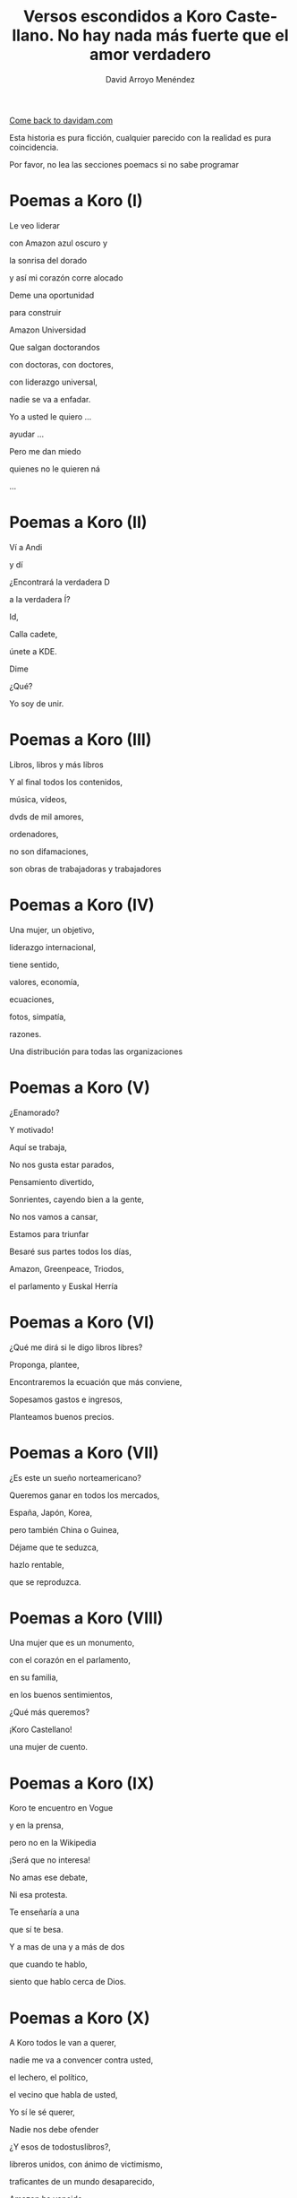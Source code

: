 #+TITLE: Versos escondidos a Koro Castellano. No hay nada más fuerte que el amor verdadero
#+LANGUAGE: es
#+AUTHOR: David Arroyo Menéndez
#+HTML_HEAD: <link rel="stylesheet" type="text/css" href="../css/org.css" />
#+BABEL: :results output :session

[[http://www.davidam.com][Come back to davidam.com]]

Esta historia es pura ficción, cualquier parecido con la realidad es
pura coincidencia.

Por favor, no lea las secciones poemacs si no sabe programar

* Poemas a Koro (I)
Le veo liderar

con Amazon azul oscuro y

la sonrisa del dorado

y así mi corazón corre alocado


Deme una oportunidad

para construir

Amazon Universidad


Que salgan doctorandos

con doctoras, con doctores,

con liderazgo universal,

nadie se va a enfadar.


Yo a usted le quiero ...

ayudar ...

Pero me dan miedo

quienes no le quieren ná

...

* Poemas a Koro (II)
Ví a Andi

y dí

¿Encontrará la verdadera D

a la verdadera Í?

Id,

Calla cadete,

únete a KDE.

Dime

¿Qué?

Yo soy de unir.

* Poemas a Koro (III)

Libros, libros y más libros

Y al final todos los contenidos,

música, vídeos,

dvds de mil amores,

ordenadores,

no son difamaciones,

son obras de trabajadoras y trabajadores

* Poemas a Koro (IV)

Una mujer, un objetivo,

liderazgo internacional,

tiene sentido,

valores, economía,

ecuaciones,

fotos, simpatía,

razones.

Una distribución para todas las organizaciones

* Poemas a Koro (V)

¿Enamorado?

Y motivado!

Aquí se trabaja,

No nos gusta estar parados,

Pensamiento divertido,

Sonrientes, cayendo bien a la gente,

No nos vamos a cansar,

Estamos para triunfar

Besaré sus partes todos los días,

Amazon, Greenpeace, Triodos,

el parlamento y Euskal Herría

* Poemas a Koro (VI)

¿Qué me dirá si le digo libros libres?

Proponga, plantee, 

Encontraremos la ecuación que más conviene,

Sopesamos gastos e ingresos,

Planteamos buenos precios.

* Poemas a Koro (VII)

¿Es este un sueño norteamericano?

Queremos ganar en todos los mercados,

España, Japón, Korea,

pero también China o Guinea,


Déjame que te seduzca,

hazlo rentable,

que se reproduzca.

* Poemas a Koro (VIII)

Una mujer que es un monumento,

con el corazón en el parlamento,

en su familia,

en los buenos sentimientos,

¿Qué más queremos?


¡Koro Castellano!

una mujer de cuento.


* Poemas a Koro (IX)

Koro te encuentro en Vogue

y en la prensa,

pero no en la Wikipedia


¡Será que no interesa!


No amas ese debate,

Ni esa protesta.

Te enseñaría a una 

que sí te besa.


Y a mas de una y a más de dos

que cuando te hablo,

siento que hablo cerca de Dios.

* Poemas a Koro (X)

A Koro todos le van a querer,

nadie me va a convencer contra usted,

el lechero, el político,

el vecino que habla de usted,

Yo sí le sé querer,

Nadie nos debe ofender



¿Y esos de todostuslibros?,

libreros unidos, con ánimo de victimismo,

traficantes de un mundo desaparecido,

Amazon ha vencido,

Ellas y ellos han sonreido.



¿Es lulu.com una revolución?

Nos sirve para un revolcón,

Idea locuaz la de la libertad,

Nosotros la podríamos comercializar,

liderar, mejorar y ampliar,

hágame el amor, pero de verdad

* Poemas a Koro (XI)
Sé que tenemos un sueño escondido,

el del ecofeminismo,

es porque tuvimos corazoncito,

no nos estorba, así nos damos más amorcito,

alegría, confianza inversora,

sí, me gusta tratarle como a una gran señora.

* Poemacs a Koro (I)

K: Mira esa te has fijado?

Una nueva ha llegado

D: La he detectado

D: De los pi peta kappa

D: La he recordado!

D: Ese grupo universitario

K: Lucía se hace llamar y Santamaría apedillar

D: Ese no era el nombre ... ¿Qué debe pasar? ... Lo voy a investigar

D: nombres, sexo,ligo,agujeros negros,
D: ¿de qué va todo esto?
D: Lucía y Helena, son las protagonistas, de la peli que excita,"Lucía y el Sexo" 
D: Ya recuerdo!
D: Clama al cielo, sexo científico, ya ni vengo
D: con Software Libre, purifiquemos todo esto
D: Stallman ha llamado a una santa inquisición desde que Ian Murdock se suicidó
K: ¿Qué ha ocurrido? ¿Qué ha pasado?
D: Me dicen que él solo se ha marchado
D: Uno que dimite cuando el pueblo, sí le admite.
D: Damegender el software se va a llamar, no lo voy a parar de desarrollar
D: Hemos calculado que en GNU/Linux
D: Las mujeres casi se han exterminado
D: Y esa debe ser la razón por la que casi siempre hablo con algún varón
D: Difícil va a ser ligar si a las mujeres no llegamos a hablar.
K: Homosexualidad han recomendadoa a Turing le fue fantástico
D: Murió envenenado
D: Programar en Python, me lo ha recordado


* Poemas a Koro (XII)

D: Estaba en mi balcón y vaya un follón,

D: verde paz apareció,

D: y nadie lo comprendió,

D: ¿qué hace el ecologismo en un barrio tan de pijos?

K: Militarás con modelos que mi hija tenga celos,

K: Ganaremos elecciones,

K: morado y blanco son nuestros colores,

K: Somos la izda pija y revolucionaria,

K: la idea no es estrafalaria


D: De acuerdo, si has construido el edificio,

D: ¡haré el ecologismo!

* Poemas a Koro (XIII)

A Pablo le han vencido,

porque él mismo se ha ido,

hacia tí van todas las miradas,

eres vasca, rubia y guapa,



Amazon está cambiando,

necesito seguirlo observando.


Con amor puro y eterno,

no pretendo ser tu dueño,

solo el hombre de tus sueños.  



No es Belarra una lagarta,

acéptala que no maltrata,

que nos quita pederastas,

que piensa en la vivienda,

que no te hará ir a arrastras.



Pobre Irene, triste y sola,

queda en Moncloa,

con su amado 

en el paro.



Podrás hacerle algo de compañía,

sí, es ella buena chica.



Trabaja en el problema,

de género,

reducir la brecha.


Y, claro,

que su marido encontrará trabajo,

* Poemas a Koro (XIV)
Todos se querían reir
de que Koro
quiera a David.

Eso no sé si va a ser así,
pues todo el que se ría,
va a morir.

Y esta manera de morir,
lo llamaré COVID,
y en el 2019 va a ocurrir.

No des gracias,
os dirá David.

Veo el sufrimiento,
que no hayamos hecho el casamiento,
el volcan en la palma está ardiendo,
hay demasiados muertos.

* Poemas a Koro (XV)
Con lo del covid te has pasado,
todo el mundo está enmascarado,
el virus se ha propagado,
yo ya me he enfadado,
Koro, con tu madre me voy para otro lado.

A las residencias he llegado, 
la marea se ha creado,
con Pablo están cabreados,
con el PP malhumorados,
todo el mundo se ha manifestado.

* Poemas a Koro (XVI)
La ancianita decía,
no me reía,
solo jugaba mi partida.

Dijeron lo que no era,
solo veía la novela.

No entendí el error en ir al dominó,
era la hora, me lo dijo el reloj

Son las personas mayores,
quienes nos hicieron ver los errores,
pagaron justos, les llamaron pecadores.

* Poemas a Koro (XVII)

De herencia a herencia,
se consigue recompensa.

Corona virus funciona así,
si lo entiendes hay una parte para tí.

Solo queréis dinero,
el de los abuelos,
eso es no es amor verdadero.

Aunque no sea un nobel en economía, 
sé lo que está mal y bien en la vida

* Poemas a Koro (XVIII)

Sidharta me lo enseñó, 
el amor verdadero es iluminación.

Apliquemos la siguiente solución:
El gobierno de la chicas
mola mogollón,
acabamos con la brecha de género,
sin que nos cueste un riñón.

De Podemos o Socialistas,
en este país solo va a haber ministras.

Y el género de presidencia,
mujer y con paciencia.

Dictadura feminista,
para construir muchas familias

Que nadie se quede sin pareja, 
será decretado por ley
e implementado con ciencia

Hazme de tu familia,
haz que me case contigo,
con tu madre,
o con tu hija.

Todo a su momento,
lo primero tomar el parlamento,
entraré con mi marido,
mis escoltas con el armamento,
levantan las manos,
diputadas y diputados de Podemos,
cogen más armamento,
más diputados están apuntados.

Poner la Televisión,
el parlamento está tomado,
¡Koro Castellano es la nueva líder de Estado!

¡Viva el Pais Vasco!
¡Viva Koro Castellano!
¡Viva Ámazon!

* Poemas a Koro (XIX)

¿Y con la policía qué pasó?
¿Por qué no intervino el Ejército español?

Drones Amazon, los fulminó,

Yo te quiero, no tengas temor,
ahora hagamos el amor.

¿Por qué ves amor y no dominación?
Estoy asustado, sometido al control.

Así es el baile del amor,
conocimiento, cariño
y de los cuerpos atracción

Pues así obedezco,
si me dices que te quiera,
te quiero,
si me dices que me aleje,
me alejo,
si me cambias por un robot,
ni me sorprendo.

Entonces volvería a la situación anterior,
yo en Amazon,
y con mi marido y su parlamento español.

Te diré la verdad,
en el amor verdadero existe reciprocidad,
tiene algo que ver con eso de la igualdad.

¿No te valen mis muestras de afecto?
Por tí y por mí he hecho temblar al mundo entero.

Pero soy yo el que negar tu voluntad no puedo.

Me vale con tu ánimo, tus muestras de afecto,
me gustaría ser la jefa del mundo entero,
pero aún hay machismos eternos,
Bezos, Google, Twitter, Facebook, ...

Todos traman algo, así lo siento.
Puedes estar conmigo o irte con ellos.

No voy a recorrer el mundo entero,
para cambiar a otra dominación,
si dominas mi barrio,
dominas mi corazón.

Y eso es lo que quería expresarte yo.

* Poemas a Koro (XX)

La Casa de la Moneda
a Amazon interesaba,
el edificio ecologista no está por tí,
es por todo el que vivía en cualquier fachada.

La dominación vasca está terminada.

Con España tiranizada,
Irene será la primera en ser ejecutada.

Y así la tontería castellana,
queda cancelada.

El GAL estaba escondido,
hablaron los amigos,
en el parlamento hay guerra de cuchillos,

La dictadura se ha detenido.

¿Qué ha pasadon con los drones?

Dispararon unos aviones.

* Poemas a Koro (XXI)

Amazon ha puesto a la hija
al mando en España de la compañía,
otra idea, otro talante,
esa mujer no es arrogante,
viendo a sus padres en la carcel,
la juventud le quiere,
Castilla no le teme,
en Castilla, nace, crece y duerme,
en democracia escrupulosa,
ahora quedar volver a pensar las cosas.

Pedro ya retira,
del parlamento compañías,
la UE interviene,
algunos miedos, que todavía todos padecen.

David le habla un poquito,
con mi familia ocurrió lo mismo,
ilegales, cárcel, cuchillo,
mi hermano y sus amigos.

En el futuro quizás seamos amigos,
ahora, 
mejor no digas a nadie que nos conocimos.

* Poemas a Koro (XXII)

Al final todo es aburrido,
están en la cárcel
y éramos amigos.

No sé qué puedo hacer,
para volverles a ver...

Les llaman terroristas internacionales,
mucha policía,
son noticias oficiales.

A la hija hablarle no puedo,
siempre Amazon,
mucho revuelo.

Andy y Bezos,
descubrieron,
que sí que eran ellos,
y que era mucho dinero.

Ójala pudieran salir,
estar con amigos 
en una isla
donde no puedan delinquir

¡Cuba es algo así!

Por USA bloqueados,
siempre vigilados,
casi sin Internet,
en Amazon,
no se vuelven a meter.

Esa idea se va logrando,
víctimas y culpables,
a suramérica,
se irán marchando.

El doctorado lo termino
y quizás en el futuro,
haga turismo.

* Poemas a Koro (XXIII)

Y así termina COVID,
si lo has entendido,
hay una parte para tí.

* Poemas a Koro (XXIV)

D: Un par de años han pasado
D: Por fin, a Koro hija y a Laura he encontrado
D: En Amazon me invitan a una copa
HK: Es por mi madre
HK: de su sangre las últimas gotas
D: ¿Qué ha pasado? ¿Cómo ha sido?
HK: Todo Cuba ha ardido
L: Comunismo == Terrorismo
D: ¿Esta vez qué han hecho?
L: Camisetas de Fidel
L: El Ché y Ciemfuegos
D: Y a tí ¿qué te ha tocado?
HK: David, en España soy el supra Estado
HK: Yo mando a todos los mandos
HK: Si bien mi dinero no es infinito
HK: Tengo más que cualquier ministro
HK: banquero, especulador, o futbolisto
HK: Y AHORA DÍ
HK: ¿Quieres que las hijas de Satán que en su día no te DÍ?
D: ID a mí

Koro, Laura y yo tuvimos sexo y lujuria sin ternura
hasta ver un bebé en la cuna

HK: David ¿por qué lo has hecho?
HK: Soy rica
HK: No permitiré que un bebé robe mi derecho a techo
D: Ya he dejado el instinto satisfecho
D: Estoy más cuerdo
D: La biología me lleva a ello
D: Soy hetero
D: Ha sido un placer hacerlo
HK: Entiendo
HK: Al estar mejor el cuerpo
HK: Está mejor el cerebro
HK: David, el mundo está fatal
HK: COVID demuestra que el nuevo ser me va a matar
D: El capitalismo ha desnaturalizado
D: La relación familiar natural
D: Éramos tu y yo en realidad
D: Que quitamos cordura a tus aitas
D: Con eso de los afectos de la sociedad
D: Pensemos cómo queremos la nueva sociedad
D: Ya a cualquiera la idea le podemos cambiar

* Poemas a Koro (XXV)

HK: David me van gustando las vacaciones
HK: Haz que me ilusione
HK: Te miro el CV
HK: ¿Qué me propones?
D: El corona ha hecho daño al socialismo
D: pero arreglamos los hijos
D: la socialdemocracia está dañada
D: de ahí se puede hacer batalla
HK: Ya te callas
HK: Gano a Torvalds y a la CRUE
HK: Y a un montón de empresas canallas
HK: Estate aquí contratado
HK: Te basta con hacer el vago

* Poemas a Koro (XXVI)

UyK: No, nos hemos matado
UyK: Salimos de la isla a nado
HK: Jolín, ya era victoriosa 
HK: ¿vais a volver a decir que soy idiota?
UyK: Volvéis a la militancia
UyK: Tus amigos te acompañan
UyK: Y quitarles cualquier rastro
UyK: De que fueron empresarios
HK: Jolín, ahora dejo de ser rica
HK: Es por contratar al padre de mi hija
D: Son los abuelos
D: Nos ayudan con los nietos
D: Es mejor que no estén muertos
HK: Pero ahora ¿Qué hacemos?
HK: Estamos sin dinero
D: Por eso tenemos a Laura
D: Para que nos explique cómo ganar dinero con la militancia
L: A trabajar en la ONG
L: algo habrá que hacer
L: yo la dirigiré
L: vosotros podéis repartir panfletos
L: da algo de dinero
D: con personas de valores
D: más felices
D: mejores ecuaciones
HK: Nos quedamos sin casa
HK: Y sin coche
HK: Los bebés lloran sin los postres
D: Viviremos de alquiler
D: en una casa los tres
D: con los yayos los bebés

* Poemas a Koro (XXVII)

HK: David no te quiero
HK: te odio
HK: a tí y a este matrimonio

D: Esa idea no es ninguna maravilla ....
D: ¡Es el fin de las ideologías!
D: Llámalo comunismo o anarquía
D: Sin tu amor todo ardería

HK: Sí ...
HK: Pues aquí tienes la cerilla

D: FRAVM, Centros Sociales
D: Colectivos Antinucleares
D: Sindicatos militantes
D: Colectivos homosexuales
D: Que quede todo destruido
D: Que gane un solo partido
D: Quien defienda a Adam Smith con tino
D: Lo demás es todo un timo

D: Agotabas mi amor
D: Siempre con rencor
D: Hacia mí
D: Contra tu familia
D: Hacia todos los que te querían

D: Stop al pensamiento positivo
D: Aprende tu a escribir algoritmos
D: Amazon es un monopolio malvado
D: A todos nos tiene subyugados
D: A mí no me vuelves a timar
D: Con libre mercado nos vamos a sincerar

* Poemas a Koro (XXVIII)

L: ¿Quiénes son esos?
D: ¡mendigos!
L: A Koro la han cogido
L: en un coche la han metido
L: hay que hablar con el partido
D: Sí, lo he entendido

* Poemas a Koro (XXIX)

K: Pensé que alguien me había cogido
K: pero eran mi esposa y mi marido
L: Estamos en Baztán
L: A tus padres les interesó el plan
D: Es tu fiesta de cumpleaños
D: Aunque todo resulta extraño
KyU: Estamos en una okupa abertzale
KyU: Desde aquí nos gusta liderar
D: Así es la empresa de Andí
D: Y+D+I 
D: Si lo sabes entender
D: hay una parte para tí

* Poemas a Koro (XXX)

KLU: David me dejo de hacer la lista
KLU: sois de la Unión Real de la Juventud Comunista
KLU: ya tienes tus hijas
KLU: te las habíamos robados desde Euskal Herría
KLU: la vacuna está fuertecita
KLU: Andi tiene la compañía
KLU: vuelves con la inesita

* Poemas a Koro (XXXI)

Fiesta, baile, risas y regalos, ahora, por fin,
todos parecen humanos,
pero espera ...

KLU: D verdadera con I verdadera
KLU: juntaré todas las letras
KLU: hasta que madre pierda
D: en eso puedo ayudar
D: he escrito el software para hacer los match
D: en la UNED están llamando
D: quieren ofrecerme un contrato
L: con un Unidas Podemos he hablado
L: las ministras también han ayudado
KLU: Así sí me siento tu amiga
KLU: Soy Ko-RRo, la Ro Kooperativa
D: Ese será el nombre de la nueva compañía

* Poemas a Koro (XXXII)

I: Cambiando valores a Baztán hacéis daño
I: aquí cada cual están siempre en un lado
I: con ustedes no entendemos
I: si sois del monopolio o de Unidas Podemos
I: Así, que de nada de ustedes creemos
I: Queremos veros unos años igual
I: Si no no os vamos a aceptar
I: Bastantes problemas tuvimos
I: Con Marina D'Or y esa maldita ecuación
D: Con menos cambio extremista
D: Se tranquilizaría la economía
D: Lo vamos a sopesar
D: Está bien dejar de cambiar
I: Ahora fuera de Baztán
I: Aquí todavía no debéis pasar

* Poemas a Koro (XXXIII)

KLU: Vaya un lío hemos armado
KLU: Familia y trabajo se han desajustado
KLU: Contigo no sé qué hacer
KLU: Quizás te deba vender
KLU: Te exporto a Suramérica
K: Allí Amazon no tiene mucha presencia ...

* Poemas a Koro (XXXIV)

D: Conocí a cierta mujer aterrizando
D: Eres la diosa que quiero, que adoro,
D: que por su cuerpo me hace suspirar de todos modos,
D: casi no conozco 
D: y destruye homosexuales y terroristas
D: que vienen contra mí gracias a su coño,
D: científicos, sectas y forbesianos,
D: a todos les para conmigo follando
D: jamás vi un mayor poder clitoriano

D: Que la declaren diosa todavía
D: no es mi estrategia,
D: primero que la declaren reina,
D: ser yo su rey y que el mundo comprenda,
D: que hemos llegado a una nueva época,
D: juego de tronos es ahora de izquierdas
D: la monarquía sexual 
D: en toda Suramérica va a triunfar,
D: reyes y reinas es la estrategia hetero perfecta

D: Ya en el espacio que Munsk lo comprenda
D: que esta mujer es capaz de mover los planetas,
D: las estrellas, constelaciones perfectas

D: Me imagino que me acerco a ese cuerpo despacio,
D: retiro su pelo con mi mano, beso suavemente sus labios,
D: siguen mis besos por su cuello recorren todo el cuerpo,
D: les acompañan mis dedos que llevan de las flores los pétalos,
D: bailamos lambada hasta llegar a la cama
D: y tener orgasmos toda la semana

* Poemacs a Koro (II)

D: Me sentí libre más de un día
D: de las horribles pesadillas
D: luego desapareció cual dulce dama

La Inter de Paul le saluda

IP: Bienvenido comandante
IP: Queremos interrogarle
IP: Hemos escuchado las conversaciones
IP: Queremos analizar orina y sangre
IP: Que sople fuerte el aire
D: De acuerdo, adelante
IP: Todo limpio y estamos sorprendidísimos
IP: Espere un momentito
IP: Es este ficherito
IP: all.csv se hace llamar
IP: Este fichero es ilegal
D: Ponía MIT, lo juro
IP: Licencia no había
IP: se había llamado a la policía
IP: Hay muchos casos así
IP: La conducta suicida es sí
IP: leemos el setup.py
IP: sin buscar el fichero MIT
IP: si su vida quiere salvar
IP: lo tiene que eliminar
IP: su actitud es insana
IP: queremos para usted un mañana

* Poemacs a Koro (III)

D: Hemos acordado
D: que en la Free Software Directory
D: nos juntamos
D: entre todos nos miramos
D: si en la licencia somos
D: buenos o malos

D: Ahora queremos cumplir
D: tenemos ganas de vivir

D: La sustancia psicológica ilegal
D: se aleja de mi psicología natural

D: Santamaría aléjate
D: tu all.csv no lo quiero tener

* Poemas a Koro (XXXV)

D: Y así estos poemas han acabado
D: porque ya no hablábamos
D: de Koro Castellano

* Poemas a Koro (XXXVI)

K: Espera roquero
K: dinos que es
K: amor verdadero
K: ¿amor al dinero?
KLU: amor a la descendencia
KLU: amor a tener un techo
I: el primer amor
I: el amor eterno
La: a los valores me debo
La: eso es lo verdadero
Lu: solo es sincero
Lu: el sexo del momento

D: amor a mi propia vida
D: eso lo primero
D: después sí, todo eso
D: algo de dinero
D: de sexo
D: y que haya un techo
D: Maslow debe estar satisfecho

D: Luego más amigas y amigos
D: y más dinero
D: constancia en los valores
D: dan eso
D: más amistades y dinero

D: con más gente a favor de gente
D: más amistad, más inteligente
D: familia, hijos, dinero,
D: la felicidad que no miente

* Poemas a Koro (XXXVII)

D: el tiempo pasa deprisa,
D: David trabaja la ingeniería,
D: con su nueva amiga,
D: love programming,
D: es la nueva metodología,
D: entender afectos, ideología,
D: sexo, amistades, empatías,
D: objetivos, economías,
D: se emparejan programadoras,
D: y programadores con simpatía,
D: De Bolivía a Ecuador,
D: no hay lugar para el rencor,
D: todo es psicología y educación,
D: en un continente hecho para el amor.

* Poemas a Koro (XXXVIII)

KLU: el pequeño es cuidado,
KLU: Koro Princess,
KLU: se quedó en el barrio,
KLU: con su pareja Laura,
KLU: ese amor avergonzado,
KLU: así son las cosas,
KLU: así se las hemos contado

* Poemas a Koro (XXXIX)

K: El sistema MocOS ya ha convencido,
K: el hetero quería que,
K: lo supieran todo sus amigos,
K: él estaba enfadado con los confundidos,
K: que sea el sistema del partido,
K: Pablo lo patrocina en lo televisivo,

K: Movimiento Obrero Clase Obrera Socialista,
K: Así son las siglas,
K: de este sistema operativo realista

K: Así funciona COVID,
K: Si lo has entendido hay una parte para tí

* Poemas a Koro (XL)

K: Con el poema 39 no es bastante
K: Vamos a hacer unas gafas
K: Que todo se vea alucinante
K: Lo que Amazon piense
K: Será bastante

K: Koro piensa
K: El mundo ve
K: Me parece bien

K: Skynet está en marcha
K: IA en el cloud
K: AWS, mucha pasta
K: Con computación cuántica
K: la IA avanza
K: la criptografía también
K: todo me viene bien
K: los drones la tienen distribuida
K: mi vida es siempre divertida

K: Antes de intentar lo del parlamento
K: otra vez
K: hay que hacer más pruebas
K: que todo funcione como debe ser
K: venceremos al PP

K: David en esta compañía
K: hay bastante vida
K: para tí, para mi hija,
K: somos una familia
K: piensa en la ecología

* Poemas a Koro (XLI)

D: Al final todos decimos lo mismo,
D: Qué hacer el tiempo que estamos vivos,
D: Salvar la Amazonía,
D: Generar nuevas vidas,
D: Escribir un algoritmo,
D: Darnos cariño,
D: Cada cual va eligiendo su destino,
D: Pasito a pasito,
D: Suave, suavecito.
D: Las cosas se ven de lejos,
D: No nos sorprendemos

* Poemas a Koro (XLII)

D: Si me contratas para el feminismo de datos,
D: No me caes fatal,
D: No me hables de amor,
D: Esa ya me la sé,
D: Empieza a poner dinero,
D: Eso es lo que tienes que hacer.

* Poemas a Koro (XLIII)

K: Vamos a parar el mal
K: La estatua del Ángel Caido
K: De Retiro, la vamos a quitar
D: Eso es empezar,
D: Pero a mí me tienes que pagar

* Poemas a Koro (XLIV)

K: Del Valle de los Caidos
K: Al Valle del Cuelgamuros
K: Cuántos destinos,
K: Quedaron mudos,

D: En nada de lo que dices,
D: Ví jamás un duro

* Poemas a Koro (XLV)

D: Yo no veo otro requiebro,
D: Que a cada obrero,
D: Le paguen su dinero,
D: Y a mí el primero,
D: Luego si Amazon saca inventos,
D: O lo saca otro elemento,
D: Pues ya los abordaremos,
D: Pero cada cual con su dinero,
D: Pensara su regateo.

* Poemas a Koro (XLVI)

K: Cualquier día os hacemos
K: la de Más Madrid,
K: todos al psiquiatra,
K: hacer militancia 
K: para sobrevivir
D: Habrá que hacer 
D: la del Partido Popular
D: con psiquiatría privada,
D: el que encierre la va a pagar
D: Con Javier Ramos me hare liberal,
K: Ponte la mascarilla David,
K: y acuérdate del sindicalismo
K: que me gusta a mí
D: Sindicalismo vertical,
D: En Amazon
D: Ya pueden ir a mear
K: Es porque acaba de empezar
K: Vamos a la cama
K: Postura a postura
K: Vas a comprobar
K: lo que me gusta más

* Poemas a Koro (XLVII)

D: No y no es no
D: Eso ya se acabó
D: Tengo una novia
D: La quiero
D: Rechazo ese sexo
D: En valores es perverso

K: Salgo a tecnología
K: Y a Podemos
K: No rechaces eso
K: Si soy yo quien ordeno
K: Debes aceptar mi placer eterno
K: Te quedarás sin novia ni ropa
K: Ya vencí a la que me bebía
K: en su copa

D: Recuerdo a mi ex-esposa
D: Echo de menos mi hijo
D: Recuerdo el valor de su boca
D: Déjame tranquilo
D: Lloré mucho esa historia

K: Quiso una hija para tí,
K: Pero no sabía hacerte feliz,
K: Ella quiere sacarte de las TIC,
K: Por eso no la admites y a mi sí.

D: Supongo que pienso los bits,
D: Aprendí hace tiempo y pienso así,

K: Entonces sí me quieres a mí
K: Crees que eres más honesto,
K: Igual no es así

D: Sacas el dinero del discurso,
D: del interés,
D: pero solo vas al lujo,
D: Vogue, ElPais, 
D: no programas mucho. 

K: Tu eres más politicucho,
K: David yo me desnudo,
K: contigo me descubro,
K: Si eres gay te escucho.

D: Vale Koro,
D: démonos ese lujo

* Poemas a Koro (XLVII)

C: Ese sexo no
C: se va a implementar

C: Soy Cobi!
C: El guerrero homosexual
C: desde la Expo 92
C: parando heterosexualidad

K: Cobi te tienes que marchar
D: Somos Koro y David
K: en BDSM heterosexual
D: no lo pasamos mal
K: todo es legal
D: En Rusia se van a enfadar
K: Ya se jorobó la URSS
D: Se quieren vengar
K: Márchate y ya está
D: Invandiendo Ucrania
K: Y con armamento nuclear
D: La tercera guerra mundial
K: Podría llegar

* Poemas a Koro (XLVIII)

C: ¿Tantos problemas os da 
C: que yo sea homosexual?
C: En el sexo quiero participar

D: La zoofilia la podemos
K: despenalizar

C: Stalin no nos paró de torturar,
C: a Turing lo fueron a envenenar,
C: los yanquis nos defienden más

K: No queremos otro Chernobil,
D: change por la paloma de la paz,
K: esa ave marica no va a estar,
D: fin de la urraca,
K: en la fauna local.

* Last poem to Koro

Y así termina por fin,
esta historia sin fin,
en la que
(Ko)ro encuentra a Da(vid),
en el edificio
del (1) al (9),
antes de dormir

Fin.

Dedicado a todas las víctimas
de violencia doméstica

COVID19 no solo se llevo
a quienes fueron contagiados

Reiterar que la historia es
poesía ficción que cualquier
parecido con la realidad es
pura coincidencia.

Que no tengo animadversión
a ninguna de las personas que
aparecen en la historia.

Que me resultan de interés 
personal como fórmula de 
expresión literaria ante
la rareza de los acontecimientos
de la historia que nos toca
vivir.

* Epilogue

Imbécil tremendo sin corazón dentro,
Se fue de Equo para joder el mundo entero,
No le aguantamos solo conspiramos
para matarlo de cuajo porque es un guarro.

Solo deseo que se vaya de Unidas Podemos
de toda la izquierda porque todo lo que hace es mierda

Al barrio de la Estrella jamás se tuvo que acercar
semejante subnormal.

Con persona tan imbécil, los Edelweiss parecen inteligentes

Le aguanto tan poco que preferiría envenenarme
rápido o poco a poco.

A semejante subnormal solo le vota la patronal
para a la izquierda ridiculizar
Sino es por su mujer y Amazon
ni siquiera viviría en el Estado español
en vez de diputado, debería morir a disparos.

Si a Forrest Gump le hubiera hecho parlamentario,
no hubiera sido diferente a este rayado,
hablas de ecologismo para que no se entienda,
que dices todo para Amazon y a la mierda.

Cuando traes el Rainbow Warrior a mi barrio,
juro que será el pedófilo de mi hermano,
quien viole a tus putos nietos
y lo televise el mundo entero

Uralde cabrón, ójala tengas ataques al corazón.
Hijo puta sin igual de robar a izquierda unida y ya.

Cliente de Triodos Bank, cliente de una mafia de robar,
a favor del mal, Amazon, especuladores y chiringuitos del mar.

* Licencia 
Este documento está bajo una [[http://creativecommons.org/licenses/by-nc-nd/3.0/es/deed.es][Licencia Creative Commons
Reconocimiento-NoComercial-SinObraDerivada 3.0]]

[[http://creativecommons.org/licenses/by-nc-nd/3.0/es/deed.es][file:http://i.creativecommons.org/l/by-nc-nd/3.0/80x15.png]]


